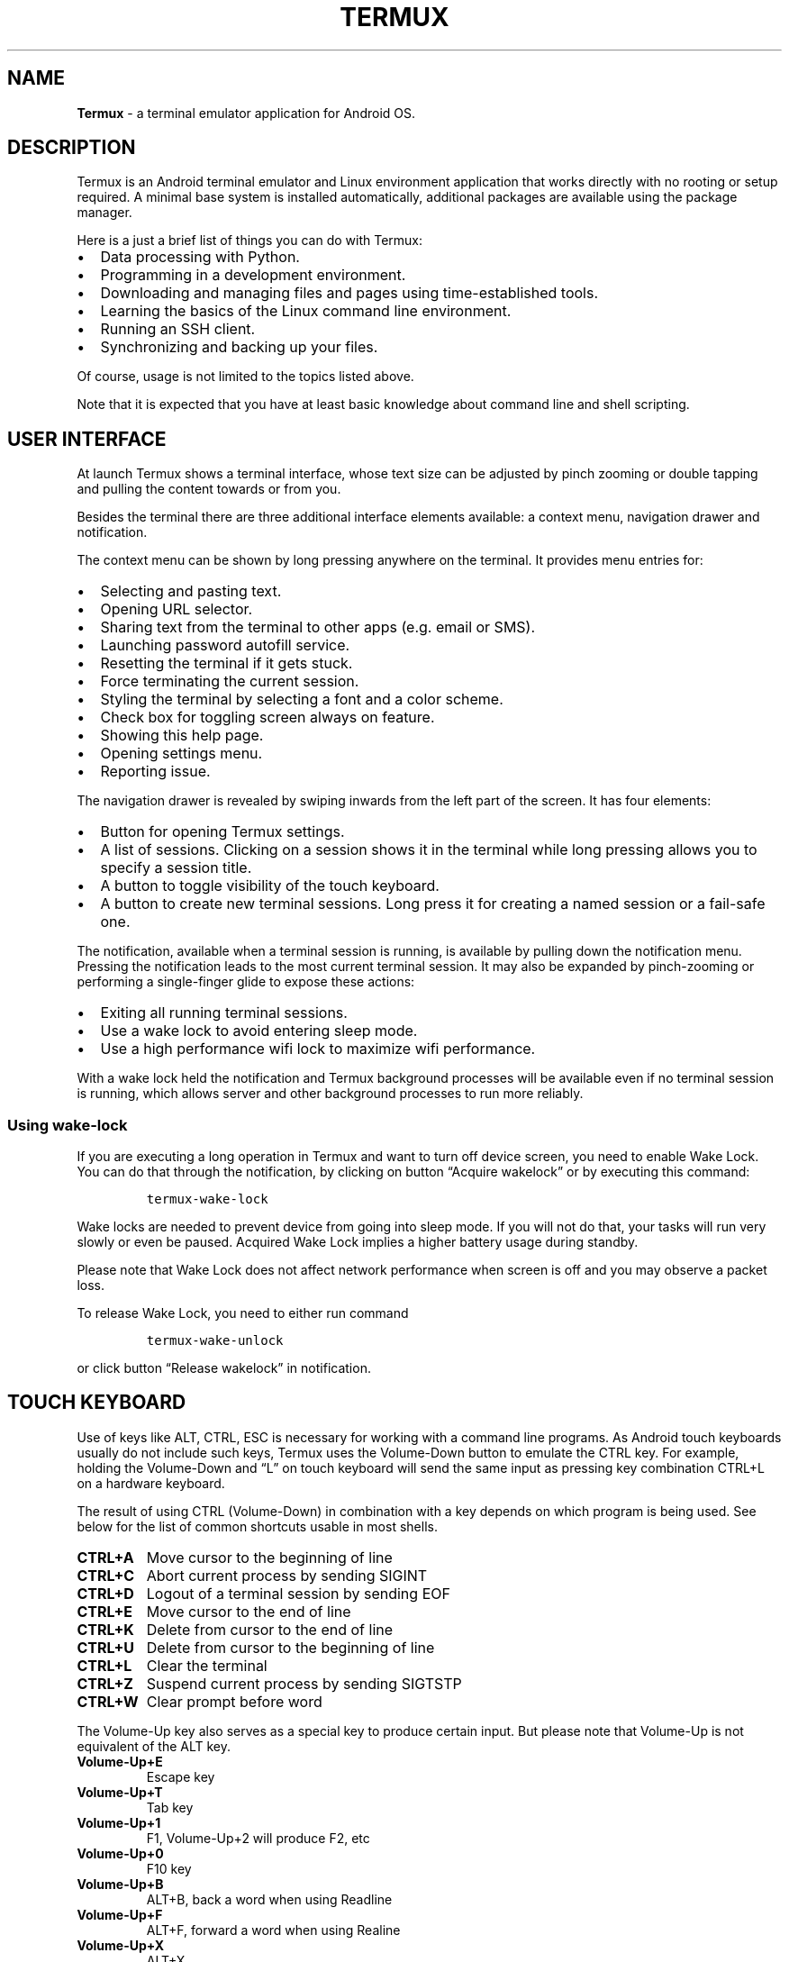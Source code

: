 .\" Automatically generated by Pandoc 2.9.2.1
.\"
.TH "TERMUX" "1" "September 25, 2021" "As of application version 0.117" "Termux User Documentation"
.hy
.SH NAME
.PP
\f[B]Termux\f[R] - a terminal emulator application for Android OS.
.SH DESCRIPTION
.PP
Termux is an Android terminal emulator and Linux environment application
that works directly with no rooting or setup required.
A minimal base system is installed automatically, additional packages
are available using the package manager.
.PP
Here is a just a brief list of things you can do with Termux:
.IP \[bu] 2
Data processing with Python.
.IP \[bu] 2
Programming in a development environment.
.IP \[bu] 2
Downloading and managing files and pages using time-established tools.
.IP \[bu] 2
Learning the basics of the Linux command line environment.
.IP \[bu] 2
Running an SSH client.
.IP \[bu] 2
Synchronizing and backing up your files.
.PP
Of course, usage is not limited to the topics listed above.
.PP
Note that it is expected that you have at least basic knowledge about
command line and shell scripting.
.SH USER INTERFACE
.PP
At launch Termux shows a terminal interface, whose text size can be
adjusted by pinch zooming or double tapping and pulling the content
towards or from you.
.PP
Besides the terminal there are three additional interface elements
available: a context menu, navigation drawer and notification.
.PP
The context menu can be shown by long pressing anywhere on the terminal.
It provides menu entries for:
.IP \[bu] 2
Selecting and pasting text.
.IP \[bu] 2
Opening URL selector.
.IP \[bu] 2
Sharing text from the terminal to other apps (e.g.\ email or SMS).
.IP \[bu] 2
Launching password autofill service.
.IP \[bu] 2
Resetting the terminal if it gets stuck.
.IP \[bu] 2
Force terminating the current session.
.IP \[bu] 2
Styling the terminal by selecting a font and a color scheme.
.IP \[bu] 2
Check box for toggling screen always on feature.
.IP \[bu] 2
Showing this help page.
.IP \[bu] 2
Opening settings menu.
.IP \[bu] 2
Reporting issue.
.PP
The navigation drawer is revealed by swiping inwards from the left part
of the screen.
It has four elements:
.IP \[bu] 2
Button for opening Termux settings.
.IP \[bu] 2
A list of sessions.
Clicking on a session shows it in the terminal while long pressing
allows you to specify a session title.
.IP \[bu] 2
A button to toggle visibility of the touch keyboard.
.IP \[bu] 2
A button to create new terminal sessions.
Long press it for creating a named session or a fail-safe one.
.PP
The notification, available when a terminal session is running, is
available by pulling down the notification menu.
Pressing the notification leads to the most current terminal session.
It may also be expanded by pinch-zooming or performing a single-finger
glide to expose these actions:
.IP \[bu] 2
Exiting all running terminal sessions.
.IP \[bu] 2
Use a wake lock to avoid entering sleep mode.
.IP \[bu] 2
Use a high performance wifi lock to maximize wifi performance.
.PP
With a wake lock held the notification and Termux background processes
will be available even if no terminal session is running, which allows
server and other background processes to run more reliably.
.SS Using wake-lock
.PP
If you are executing a long operation in Termux and want to turn off
device screen, you need to enable Wake Lock.
You can do that through the notification, by clicking on button
\[lq]Acquire wakelock\[rq] or by executing this command:
.IP
.nf
\f[C]
termux-wake-lock
\f[R]
.fi
.PP
Wake locks are needed to prevent device from going into sleep mode.
If you will not do that, your tasks will run very slowly or even be
paused.
Acquired Wake Lock implies a higher battery usage during standby.
.PP
Please note that Wake Lock does not affect network performance when
screen is off and you may observe a packet loss.
.PP
To release Wake Lock, you need to either run command
.IP
.nf
\f[C]
termux-wake-unlock
\f[R]
.fi
.PP
or click button \[lq]Release wakelock\[rq] in notification.
.SH TOUCH KEYBOARD
.PP
Use of keys like ALT, CTRL, ESC is necessary for working with a command
line programs.
As Android touch keyboards usually do not include such keys, Termux uses
the Volume-Down button to emulate the CTRL key.
For example, holding the Volume-Down and \[lq]L\[rq] on touch keyboard
will send the same input as pressing key combination CTRL+L on a
hardware keyboard.
.PP
The result of using CTRL (Volume-Down) in combination with a key depends
on which program is being used.
See below for the list of common shortcuts usable in most shells.
.TP
\f[B]\f[CB]CTRL+A\f[B]\f[R]
Move cursor to the beginning of line
.TP
\f[B]\f[CB]CTRL+C\f[B]\f[R]
Abort current process by sending SIGINT
.TP
\f[B]\f[CB]CTRL+D\f[B]\f[R]
Logout of a terminal session by sending EOF
.TP
\f[B]\f[CB]CTRL+E\f[B]\f[R]
Move cursor to the end of line
.TP
\f[B]\f[CB]CTRL+K\f[B]\f[R]
Delete from cursor to the end of line
.TP
\f[B]\f[CB]CTRL+U\f[B]\f[R]
Delete from cursor to the beginning of line
.TP
\f[B]\f[CB]CTRL+L\f[B]\f[R]
Clear the terminal
.TP
\f[B]\f[CB]CTRL+Z\f[B]\f[R]
Suspend current process by sending SIGTSTP
.TP
\f[B]\f[CB]CTRL+W\f[B]\f[R]
Clear prompt before word
.PP
The Volume-Up key also serves as a special key to produce certain input.
But please note that Volume-Up is not equivalent of the ALT key.
.TP
\f[B]\f[CB]Volume-Up+E\f[B]\f[R]
Escape key
.TP
\f[B]\f[CB]Volume-Up+T\f[B]\f[R]
Tab key
.TP
\f[B]\f[CB]Volume-Up+1\f[B]\f[R]
F1, Volume-Up+2 will produce F2, etc
.TP
\f[B]\f[CB]Volume-Up+0\f[B]\f[R]
F10 key
.TP
\f[B]\f[CB]Volume-Up+B\f[B]\f[R]
ALT+B, back a word when using Readline
.TP
\f[B]\f[CB]Volume-Up+F\f[B]\f[R]
ALT+F, forward a word when using Realine
.TP
\f[B]\f[CB]Volume-Up+X\f[B]\f[R]
ALT+X
.TP
\f[B]\f[CB]Volume-Up+W\f[B]\f[R]
Up arrow key
.TP
\f[B]\f[CB]Volume-Up+A\f[B]\f[R]
Left arrow key
.TP
\f[B]\f[CB]Volume-Up+S\f[B]\f[R]
Down arrow key
.TP
\f[B]\f[CB]Volume-Up+D\f[B]\f[R]
Right arrow key
.TP
\f[B]\f[CB]Volume-Up+L\f[B]\f[R]
\f[B]|\f[R], the pipe character
.TP
\f[B]\f[CB]Volume-Up+H\f[B]\f[R]
\f[B]\[ti]\f[R], the tilde character
.TP
\f[B]\f[CB]Volume-Up+U\f[B]\f[R]
\f[B]_\f[R], the underscore character
.TP
\f[B]\f[CB]Volume-Up+P\f[B]\f[R]
Page Up key
.TP
\f[B]\f[CB]Volume-Up+N\f[B]\f[R]
Page Down key
.TP
\f[B]\f[CB]Volume-Up+.\f[B]\f[R]
CTRL+\[rs], send SIGQUIT
.TP
\f[B]\f[CB]Volume-Up+V\f[B]\f[R]
Show the volume control
.TP
\f[B]\f[CB]Volume-Up+Q\f[B]\f[R]
Toggle extra keys row
.TP
\f[B]\f[CB]Volume-Up+K\f[B]\f[R]
Another variant to toggle extra keys row
.PP
Termux supports the special key row which allows you to specify desired
keys like CTRL or ESC or their combinations.
See section \f[B]EXTRA KEYS ROW\f[R].
.SH HARDWARE KEYBOARD
.PP
The following shortcuts are available when using Termux with a hardware
(e.g.\ Bluetooth) keyboard:
.TP
\f[B]\f[CB]CTRL+ALT+C\f[B]\f[R]
Create new session
.TP
\f[B]\f[CB]CTRL+ALT+R\f[B]\f[R]
Rename current session
.TP
\f[B]\f[CB]CTRL+ALT+<DOWN>\f[B]\f[R]
Switch to next session
.TP
\f[B]\f[CB]CTRL+ALT+<UP>\f[B]\f[R]
Switch to previous session
.TP
\f[B]\f[CB]CTRL+ALT+<RIGHT>\f[B]\f[R]
Open drawer
.TP
\f[B]\f[CB]CTRL+ALT+<LEFT>\f[B]\f[R]
Close drawer
.TP
\f[B]\f[CB]CTRL+ALT+K\f[B]\f[R]
Toggle soft keyboard.
.TP
\f[B]\f[CB]CTRL+ALT+M\f[B]\f[R]
Show menu
.TP
\f[B]\f[CB]CTRL+ALT+U\f[B]\f[R]
Select URL
.TP
\f[B]\f[CB]CTRL+ALT+V\f[B]\f[R]
Paste clipboard content
.TP
\f[B]\f[CB]CTRL+ALT+ (+/-)\f[B]\f[R]
Adjust font size
.TP
\f[B]\f[CB]CTRL+ALT+ (1-9)\f[B]\f[R]
Go to numbered session
.PP
These shortcuts do not work with touch keyboard or extra keys row.
.SH CONFIGURATION
.PP
All Termux configuration is done through text file located at
.IP
.nf
\f[C]
\[ti]/.termux/termux.properties
\f[R]
.fi
.PP
It uses a simple key=value property syntax.
See below for all supported properties.
.PP
Note that updated configuration takes effect only when you have executed
.IP
.nf
\f[C]
termux-reload-settings
\f[R]
.fi
.PP
or have restarted the application.
.TP
\f[B]\f[CB]allow-external-apps\f[B]\f[R]
If set to \[lq]true\[rq], external applications are allowed to execute
arbitrary commands within the Termux environment through the RUN_COMMAND
intent, if permission com.termux.permission.RUN_COMMAND has been
granted.
.RS
.PP
This option is also required for functionality of \f[B]termux-open\f[R]
and other things using Content Provider as of Termux v0.118+.
.RE
.TP
\f[B]\f[CB]back-key\f[B]\f[R]
Controls the behaviour of key \[lq]back\[rq].
.RS
.PP
Accepts a one of these values:
.IP \[bu] 2
\f[B]back\f[R] - The default.
A standard behaviour of Android OS, will hide touch keyboard if shown,
if not - move to home screen without closing application.
.IP \[bu] 2
\f[B]escape\f[R] - When set, touching the key will send escape
character.
.RE
.TP
\f[B]\f[CB]bell-character\f[B]\f[R]
Controls the behaviour of bell characters.
.RS
.PP
Accepts a one of these values:
.IP \[bu] 2
\f[B]vibrate\f[R] - vibrate the device.
.IP \[bu] 2
\f[B]beep\f[R] - short sound beep.
.IP \[bu] 2
\f[B]ignore\f[R] - ignore bell characters.
.PP
If property is not being set, the default behaviour is equivalent to
\[lq]bell-character=vibrate\[rq].
.RE
.TP
\f[B]\f[CB]ctrl-space-workaround\f[B]\f[R]
Set this to \[lq]true\[rq] if ctrl+space key combination does not work
on hardware keyboard.
.TP
\f[B]\f[CB]default-working-directory\f[B]\f[R]
An absolute path to default working directory.
Default is Termux home.
.TP
\f[B]\f[CB]disable-hardware-keyboard-shortcuts\f[B]\f[R]
Set this to \[lq]true\[rq] to disable hardware keyboard shortcuts.
.TP
\f[B]\f[CB]disable-terminal-session-change-toast\f[B]\f[R]
Set this to \[lq]true\[rq] to disable toast notifications on terminal
session changes.
.TP
\f[B]\f[CB]enforce-char-based-input\f[B]\f[R]
Set this to \[lq]true\[rq] if you have issues with touch keyboard.
For example text is not being sent to terminal until you tap space.
Or keyboard shows the wrong layout, for example numeric.
.RS
.PP
Recommended for people using Samsung devices with stock touch keyboard.
.PP
This option is disabled by default as cause some issues with correctly
working keyboards.
.RE
.TP
\f[B]\f[CB]extra-keys-style\f[B]\f[R]
Controls the style of extra keys row view.
.RS
.PP
Accepts a one of these values:
.IP \[bu] 2
\f[B]arrows-only\f[R] - use symbols only for arrow buttons.
.IP \[bu] 2
\f[B]arrows-all\f[R] - replace some labels with well-known symbols.
.IP \[bu] 2
\f[B]all\f[R] - use symbols instead labels where possible.
.IP \[bu] 2
\f[B]none\f[R] - don\[cq]t replace labels with symbols at all.
.PP
If extra keys row symbols are not displayed properly, use
\[lq]none\[rq].
.RE
.TP
\f[B]\f[CB]extra-keys-text-all-caps\f[B]\f[R]
Set this to \[lq]true\[rq] to force capitalize the text on extra keys
row buttons.
.TP
\f[B]\f[CB]fullscreen\f[B]\f[R]
Set this to \[lq]true\[rq] to have Termux running in a full screen mode.
.RS
.PP
The full screen mode may not work correctly on some devices.
This issue can be fixed by enabling \[lq]use-fullscreen-workaround\[rq].
.RE
.TP
\f[B]\f[CB]hide-soft-keyboard-on-startup\f[B]\f[R]
Set this to \[lq]true\[rq] to make software keyboard hidden on
application startup.
.TP
\f[B]\f[CB]shortcut.create-session\f[B]\f[R]
Sets a key combination for creating new session.
.RS
.PP
For example, use of
.IP
.nf
\f[C]
shortcut.create-session = ctrl + t
\f[R]
.fi
.PP
will allow to open a new terminal session by pressing CTRL + t.
.RE
.TP
\f[B]\f[CB]shortcut.next-session\f[B]\f[R]
Sets a key combination for switching to the next session.
Value format is same as for \[lq]shortcut.create-session\[rq] property.
.TP
\f[B]\f[CB]shortcut.previous-session\f[B]\f[R]
Sets a key combination for switching to the previous session.
Value format is same as for \[lq]shortcut.create-session\[rq] property.
.TP
\f[B]\f[CB]shortcut.rename-session\f[B]\f[R]
Sets a key combination for opening a dialog for renaming the current
session.
Value format is same as for \[lq]shortcut.create-session\[rq] property.
.TP
\f[B]\f[CB]soft-keyboard-toggle-behaviour\f[B]\f[R]
Controls the behaviour of \[lq]keyboard\[rq] button located in the
drawer.
.RS
.PP
Accepts a one of these values:
.IP \[bu] 2
\f[B]enable/disable\f[R] - whether to enable or disable soft keyboard at
all.
.IP \[bu] 2
\f[B]show/hide\f[R] - whether to show or hide soft keyboard.
.PP
Default is show/hide.
.RE
.TP
\f[B]\f[CB]terminal-cursor-blink-rate\f[B]\f[R]
Controls the cursor blink rate.
Valid value range is from 100 to 2000.
If set to 0, the cursor blinking will be disabled.
.TP
\f[B]\f[CB]terminal-cursor-style\f[B]\f[R]
Controls the style of terminal cursor.
.RS
.PP
Accepts a one of these values:
.IP \[bu] 2
\f[B]block\f[R]
.IP \[bu] 2
\f[B]bar\f[R]
.IP \[bu] 2
\f[B]underline\f[R]
.PP
Default is block.
.RE
.TP
\f[B]\f[CB]terminal-margin-horizontal\f[B]\f[R]
Controls the terminal margin on left and right.
Value is defined in dp units in range from 0 to 100.
Default is 3.
.TP
\f[B]\f[CB]terminal-margin-vertical\f[B]\f[R]
Controls the terminal margin on top and bottom.
Value is defined in dp units in range from 0 to 100.
Default is 0.
.TP
\f[B]\f[CB]terminal-onclick-url-open\f[B]\f[R]
If set to \[lq]true\[rq], clicking on URL link in terminal transcript
will open it.
.TP
\f[B]\f[CB]terminal-toolbar-height\f[B]\f[R]
Controls the terminal toolbar height.
Valid value range is from 0.4 to 3.0.
Default is 1.
.TP
\f[B]\f[CB]terminal-transcript-rows\f[B]\f[R]
Controls how much lines are stored in scrollback buffer.
Valid value range is from 100 to 50000.
Default is 2000.
.RS
.PP
Note that setting high values may affect console rendering performance.
.RE
.TP
\f[B]\f[CB]use-black-ui\f[B]\f[R]
If set to \[lq]true\[rq], application will use primarily black color for
the most of user interface elements.
.RS
.PP
Setting this to \[lq]false\[rq] will have opposite effect.
.PP
If the property is not set, then application will choose colors
accordingly to the current system theme.
.RE
.TP
\f[B]\f[CB]use-fullscreen-workaround\f[B]\f[R]
Set this to \[lq]true\[rq] if experience issues with full screen mode.
.TP
\f[B]\f[CB]volume-keys\f[B]\f[R]
Controls the behaviour of volume buttons.
.RS
.PP
Accepts a one of these values:
.IP \[bu] 2
\f[B]virtual\f[R] - volume buttons will act as special keys.
.IP \[bu] 2
\f[B]volume\f[R] - control sound volume as usual.
.PP
Default is \[lq]virtual\[rq].
.RE
.SH EXTRA KEYS ROW
.PP
Termux also has an extra keys row(s) which allows you to extend your
current keyboard.
To enable the extra keys row you have to long tap on the keyboard button
in the left drawer menu or Volume-Down+K key combination.
.PP
Layout of the extra keys rows is configurable through the standard
Termux configuration file located in
.IP
.nf
\f[C]
\[ti]/.termux/termux.properties
\f[R]
.fi
.PP
See section \f[B]CONFIGURATION\f[R] to learn more about Termux
properties.
.PP
Sample configuration of 2 extra keys rows:
.IP
.nf
\f[C]
extra-keys = [ \[rs]
  [\[aq]ESC\[aq],\[aq]/\[aq],\[aq]-\[aq],\[aq]HOME\[aq],\[aq]UP\[aq],\[aq]END\[aq],\[aq]PGUP\[aq]], \[rs]
  [\[aq]TAB\[aq],\[aq]CTRL\[aq],\[aq]ALT\[aq],\[aq]LEFT\[aq],\[aq]DOWN\[aq],\[aq]RIGHT\[aq],\[aq]PGDN\[aq]] \[rs]
]
\f[R]
.fi
.PP
Configuration may be done as one line or be spread between multiple
lines by using backslashes like in example above.
.PP
Value format is 2-dimensional JSON array.
.PP
It is possible to configure a popups buttons which can be triggered by
swiping up on the respective keys.
.PP
Here is a syntax for the popup key object:
.IP
.nf
\f[C]
{key: KEY, popup: POPUP_KEY}
\f[R]
.fi
.PP
Alternate, more advanced syntax for defining the popup:
.IP
.nf
\f[C]
{key: KEY, popup: {macro: \[aq]KEY COMBINATION\[aq], display: \[aq]Key combo\[aq]}}
\f[R]
.fi
.PP
An example of complex Termux extra keys configuration with using popups:
.IP
.nf
\f[C]
extra-keys = [[ \[rs]
  {key: ESC, popup: {macro: \[dq]CTRL f d\[dq], display: \[dq]tmux exit\[dq]}}, \[rs]
  {key: CTRL, popup: {macro: \[dq]CTRL f BKSP\[dq], display: \[dq]tmux \[<-]\[dq]}}, \[rs]
  {key: ALT, popup: {macro: \[dq]CTRL f TAB\[dq], display: \[dq]tmux \[->]\[dq]}}, \[rs]
  {key: TAB, popup: {macro: \[dq]ALT a\[dq], display: A-a}}, \[rs]
  {key: LEFT, popup: HOME}, \[rs]
  {key: DOWN, popup: PGDN}, \[rs]
  {key: UP, popup: PGUP}, \[rs]
  {key: RIGHT, popup: END}, \[rs]
  {macro: \[dq]ALT j\[dq], display: A-j, popup: {macro: \[dq]ALT g\[dq], display: A-g}}, \[rs]
  {key: KEYBOARD, popup: {macro: \[dq]CTRL d\[dq], display: exit}} \[rs]
]]
\f[R]
.fi
.SS SUPPORTED KEYS
.PP
Each key \[lq]entry\[rq] can be either a string such as `|', `/', `=' or
one of the values listed below.
.IP \[bu] 2
CTRL (\[lq]special key\[rq])
.IP \[bu] 2
ALT (\[lq]special key\[rq])
.IP \[bu] 2
FN (\[lq]special key\[rq])
.IP \[bu] 2
SPACE
.IP \[bu] 2
ESC
.IP \[bu] 2
TAB
.IP \[bu] 2
HOME
.IP \[bu] 2
END
.IP \[bu] 2
PGUP
.IP \[bu] 2
PGDN
.IP \[bu] 2
INS
.IP \[bu] 2
DEL
.IP \[bu] 2
BKSP
.IP \[bu] 2
UP
.IP \[bu] 2
LEFT
.IP \[bu] 2
RIGHT
.IP \[bu] 2
DOWN
.IP \[bu] 2
ENTER
.IP \[bu] 2
BACKSLASH
.IP \[bu] 2
QUOTE
.IP \[bu] 2
APOSTROPHE
.IP \[bu] 2
F1, F2, F3, F4, F5, F6, F7, F8, F9, F10, F11, F12
.IP \[bu] 2
KEYBOARD (hide the keyboard)
.IP \[bu] 2
DRAWER (open app drawer)
.PP
Each of the three \[lq]special keys\[rq] listed above should only be
listed at most ONCE in the extra-keys definition i.e.\ do NOT have more
than one CTRL key.
Having more than one instance of any \[lq]special key\[rq] will result
in a bug whereby those keys do not function correctly.
.PP
A note about backslash: this character has special meaning and you
should not use it directly to define a key.
Use `BACKSLASH' instead, otherwise properly escape it -
\f[C]\[aq]\[rs]\[rs]\[rs]\[rs]\[aq]\f[R].
.SS TEXT INPUT VIEW
.PP
Termux does not support the advanced features of touch keyboards like
autocorrection, prediction and swipe typing.
To solve this, it provides a text input view.
Text entered in it will get pasted to the terminal.
Because it is a native Android text input view, all touch keyboard
features will work.
To access the text input view you have to swipe the extra keys row to
the left.
.SH DIFFERENCES FROM LINUX DISTRIBUTIONS
.PP
Termux does not guarantee full compatibility with GNU/Linux environment
and you may observe inconvenient behaviour of some utilities, especially
from those which were not officially ported to Android OS (Termux).
See below to learn about the major differences.
.TP
\f[B]\f[CB]No compliance with Filesystem Hierarchy Standard\f[B]\f[R]
Termux does not follow Filesystem Hierarchy Standard because Android
does not make root file system world-writable and Termux is not a
virtual machine.
.RS
.PP
All files are stored within the application private directory on
internal storage to ensure that application has full control over its
files and also special features like symlinks or file access modes
(\f[B]chmod(1)\f[R]).
.PP
The data is being stored in 2 main locations:
.TP
\f[B]\f[CB]/data/data/com.termux/files/home\f[B]\f[R]
A home directory where user can place his files.
.TP
\f[B]\f[CB]/data/data/com.termux/files/usr\f[B]\f[R]
The prefix - a place where all packages are being extracted during
installation.
Has a directory structure similar to the root file system of traditional
Linux distributions.
.PP
You may have problems with running some utilities accessing standard
directories like /var or /tmp.
.PP
Termux has some workarounds for that.
For example, it preloads a shared library \[lq]libtermux-exec.so\[rq]
which intercepts \[lq]execve()\[rq] and maps /bin to directory located
in the prefix.
.PP
With utility \f[B]termux-chroot\f[R] that comes as part of package
\f[B]proot(1)\f[R] you should be able to emulate a FHS-compliant root
file system.
.RE
.TP
\f[B]\f[CB]No GNU libc\f[B]\f[R]
Termux does not use GNU libc.
Instead it uses a Bionic libc and dynamic linker provided by Android OS.
.RS
.PP
Programs linked with GNU libc will not work in Termux.
Bionic libc has different ABI and dynamic linker path.
You likely will observe weird messages \[lq]No such file or
directory\[rq] when attempting to run executable file but know that file
is present.
That happens because dynamic linker cannot be started because does not
exist on expected location.
.PP
Programs which were statically-linked with GNU libc may misbehave too.
You may get a \[lq]Bad system call\[rq] errors.
Also networking software will likely show DNS resolution errors because
Android does not provide \f[C]/etc/resolv.conf\f[R] and by default even
in statically-linked programs GNU libc still uses libresolv as shared
library which is not present.
.PP
Consider to rebuild your software in Termux environment by using clang.
.RE
.TP
\f[B]\f[CB]Only one user\f[B]\f[R]
Termux environment is single-user only.
It operates under user id assigned by Android OS which you cannot
change.
.RS
.PP
There no privilege separation, all Termux files such as package data or
user data in home directory is owned by same user id.
Be extremely careful when executing third-party scripts as they can
easily do unauthorized modifications which may lead to broken Termux
installation or lost user data.
.RE
.SH PACKAGE MANAGEMENT
.PP
Termux uses \f[B]apt(8)\f[R] as package manager, just like Debian.
However we highly recommend to use our wrapper \f[B]pkg\f[R] which
simplifies certain tasks and also automatically picks the mirror to help
reduce traffic usage on the origin repositories.
See its usage below.
.PP
Installing package:
.IP
.nf
\f[C]
pkg install <package name>
\f[R]
.fi
.PP
Uninstall package:
.IP
.nf
\f[C]
pkg uninstall <package name>
\f[R]
.fi
.PP
Reinstall package:
.IP
.nf
\f[C]
pkg reinstall <package name>
\f[R]
.fi
.PP
List the all available packages:
.IP
.nf
\f[C]
pkg list-all
\f[R]
.fi
.PP
List the installed packages:
.IP
.nf
\f[C]
pkg list-installed
\f[R]
.fi
.PP
Search packages:
.IP
.nf
\f[C]
pkg search <query>
\f[R]
.fi
.PP
Upgrade packages:
.IP
.nf
\f[C]
pkg upgrade
\f[R]
.fi
.PP
Termux implements a rolling-release updates scheme to reduce amount of
work needed to maintain packages since developer team is small.
You need to check for updates on a regular basis, especially before
installing a new package.
Otherwise at some day your environment may become broken.
.PP
If you prefer to use \f[B]apt(8)\f[R] over \f[B]pkg\f[R], please ensure
that for installing updates you use these commands:
.IP
.nf
\f[C]
apt update
apt full-upgrade
\f[R]
.fi
.PP
Also always run \[lq]apt update\[rq] before installing package.
The wrapper \f[B]pkg\f[R] does that for you automatically.
.SH ACCESSING THE STORAGE
.PP
By default Termux does not provide access to storage volumes where you
typically store your files like pictures or documents.
In order to get access to shared storage, execute the next command:
.IP
.nf
\f[C]
termux-setup-storage
\f[R]
.fi
.PP
This will prompt you for Storage Access Permission.
Once it granted, Termux will setup symlinks to various standard
directories under \[lq]\[ti]/storage\[rq].
.TP
\f[B]\f[CB]\[ti]/storage/shared\f[B]\f[R]
The root directory of shared storage.
.TP
\f[B]\f[CB]\[ti]/storage/downloads\f[B]\f[R]
Standard directory where downloaded files are stored.
.TP
\f[B]\f[CB]\[ti]/storage/dcim\f[B]\f[R]
Standard directory where captured photos and video are stored.
.TP
\f[B]\f[CB]\[ti]/storage/pictures\f[B]\f[R]
Standard directory for photo gallery.
.TP
\f[B]\f[CB]\[ti]/storage/music\f[B]\f[R]
Standard directory where music albums are stored.
.TP
\f[B]\f[CB]\[ti]/storage/movies\f[B]\f[R]
Standard directory where videos are stored.
.TP
\f[B]\f[CB]\[ti]/storage/external-1\f[B]\f[R]
The private directory of Termux on external SD-card.
.PP
Note that if you decide to wipe Termux data or uninstall application,
all files stored in private application directories will be deleted.
.SS Note about external storage
.PP
Android does not allow to have a direct write access to external storage
like SD-cards and USB drives unless you are not doing so in private
directories like
.IP
.nf
\f[C]
/storage/0123-ABCD/Android/data/com.termux/files
\f[R]
.fi
.PP
If you want to write files to storage root or directory other than
private one of Termux, you need superuser permissions.
.PP
Android applications like file managers can do that because they use a
special API called Storage Access Framework.
But command line utilities cannot use this one.
.SS Transferring files to Termux
.PP
To put files into Termux, you have 2 variants.
.PP
The first one would be copying or moving files from shared storage into
Termux directory by using \f[B]cp(1)\f[R] or \f[B]mv(1)\f[R].
You may also setup a some file server and access it through localhost.
.PP
The second variant would be usage of file manager application which
supports Storage Access Framework and is able to attach volumes.
Just select \[lq]Termux\[rq] volume from menu and you should be able to
access home directory.
.SS Sharing data to other applications
.PP
You may give a temporary read access to certain files stored within
Termux.
Use command
.IP
.nf
\f[C]
termux-open
\f[R]
.fi
.PP
to do this.
You may specify a MIME type by using option \[lq]--content-type\[rq]
when sharing the file to ensure that it will be opened by correct
application.
.PP
Similarly to sharing files, you may share URL.
You will need to use command \[lq]\f[B]termux-open-url\f[R]\[rq].
.SS Android 11+
.PP
Since Android 11 Termux may not be able to provide the access to shared
and external storage.
This is not a bug.
Just new restrictions which enforce storage access over Android API
which cannot be used by shell.
.PP
From that point you are locked to Termux private directories like $HOME
or such on storage volume:
.IP
.nf
\f[C]
/storage/self/primary/Android/data/com.termux/files
\f[R]
.fi
.PP
You still should be able to exchange files with Termux home directory by
accessing Termux virtual volume through File managers supporting Storage
Access Framework.
.SH BACKUP AND RESTORE
.PP
Termux installation can be backed up by archiving directory $PREFIX and
storing the file in safe location.
A rudimentary backup tools are already bundled with package
`termux-tools', though you are free to use your own.
.PP
How to back up Termux installation ($PREFIX):
.IP
.nf
\f[C]
termux-backup /sdcard/termux.tar.gz
\f[R]
.fi
.PP
How to restore Termux installation from backup:
.IP
.nf
\f[C]
termux-restore /sdcard/termux.tar.gz
\f[R]
.fi
.PP
Note that backup performed this way does not include the content of your
home directory.
Restoring procedure will overwrite the content of $PREFIX deleting all
extra files which were not present in backup archive.
So be careful!
.SH RECOVERY IF SESSION FAILS TO START
.PP
If Termux session cannot be launched due to misconfiguration in
dotfiles, you still should be able to start a failsafe session.
How-to:
.IP "1." 3
Long click on Termux launcher icon.
.IP "2." 3
Select shortcut \[lq]failsafe\[rq].
.PP
Once you are in a failsafe session, navigate to Termux home directory
and rename or delete the dotfiles causing the issue.
Finally, restart the application.
.PP
If problem is not with the dotfiles, for example you have messed up
Termux prefix and do not know what to do, our recommendation is
\f[I]complete reinstallation\f[R] by executing
.IP
.nf
\f[C]
rm -rf /data/data/com.termux/files/usr
\f[R]
.fi
.PP
This will erase all packages but will not touch your home directory.
.SH ENVIRONMENT
.PP
Termux exposes some variables set by Android OS as well as its own.
Here is a brief list of default environment variables, their description
and values.
.TP
\f[B]\f[CB]HOME\f[B]\f[R]
Path to Termux home.
.RS
.PP
Termux home directory is a place for user files.
It is located at
.IP
.nf
\f[C]
/data/data/com.termux/files/home
\f[R]
.fi
.PP
Do not modify the value of this environment variable since Termux
doesn\[cq]t support customizing location of the home directory.
.RE
.TP
\f[B]\f[CB]PREFIX\f[B]\f[R]
Termux installation prefix.
.RS
.PP
A base directory for Termux installation.
It is located at
.IP
.nf
\f[C]
/data/data/com.termux/files/usr
\f[R]
.fi
.PP
Do not modify the value of this environment variable.
Termux packages are not relocatable.
Some of them may also look this variable to find their files.
.RE
.TP
\f[B]\f[CB]PATH\f[B]\f[R]
Utility lookup paths for shells.
.RS
.PP
Used by shells to find command line utilities.
By default, it contains this value:
.IP
.nf
\f[C]
/data/data/com.termux/files/usr/bin
\f[R]
.fi
.PP
You may append or prepend your own paths if needed, for example:
.IP
.nf
\f[C]
export PATH=$PATH:$HOME/bin
\f[R]
.fi
.PP
But make sure that Termux-specific bin directory location is not
missing.
.RE
.TP
\f[B]\f[CB]LANG\f[B]\f[R]
Locale.
.RS
.PP
Mimic support of UTF-8 en_US locale, so programs will properly handle
Unicode characters.
.PP
Default value is \[lq]en_US.UTF-8\[rq].
.PP
As Termux does not support locales, changing this variable is not
recommended and may have unexpected effects.
.RE
.SH FILES
.PP
A list of files which have special meaning for the Termux application.
.TP
\f[B]\f[CB]\[ti]/bin/termux-url-opener\f[B]\f[R]
A script for processing an intent when a third-party application shares
an URL with Termux.
.TP
\f[B]\f[CB]\[ti]/bin/termux-file-editor\f[B]\f[R]
A script for processing an intent when a third-party application shares
a file with Termux.
.TP
\f[B]\f[CB]\[ti]/storage\f[B]\f[R]
A directory containing symlinks to shared or external storages and to
certain standard directories.
.RS
.PP
Do not store files directly under this directory.
Put them to locations accessible through symlinks instead.
.RE
.TP
\f[B]\f[CB]\[ti]/.termux/termux.properties\f[B]\f[R]
Application configuration file.
.TP
\f[B]\f[CB]\[ti]/.termux/colors.properties\f[B]\f[R]
A configuration file containing a color scheme for styling the terminal.
Usually is generated by Termux:Styling add-on.
.TP
\f[B]\f[CB]\[ti]/.termux/font.ttf\f[B]\f[R]
A file containing TTF font data for styling the terminal.
Usually is generated by Termux:Styling add-on.
.SH BUGS
.PP
Report application issues to
<https://github.com/termux/termux-app/issues>.
.PP
Package-related issues should be reported to
<https://github.com/termux/termux-packages/issues>.
.SH SEE ALSO
.PP
Complete and up-to-date infomation about Termux usage is available on
Termux Wiki here: <https://wiki.termux.com/wiki/Main_Page>.
.SH AUTHORS
The Termux project contributors.
